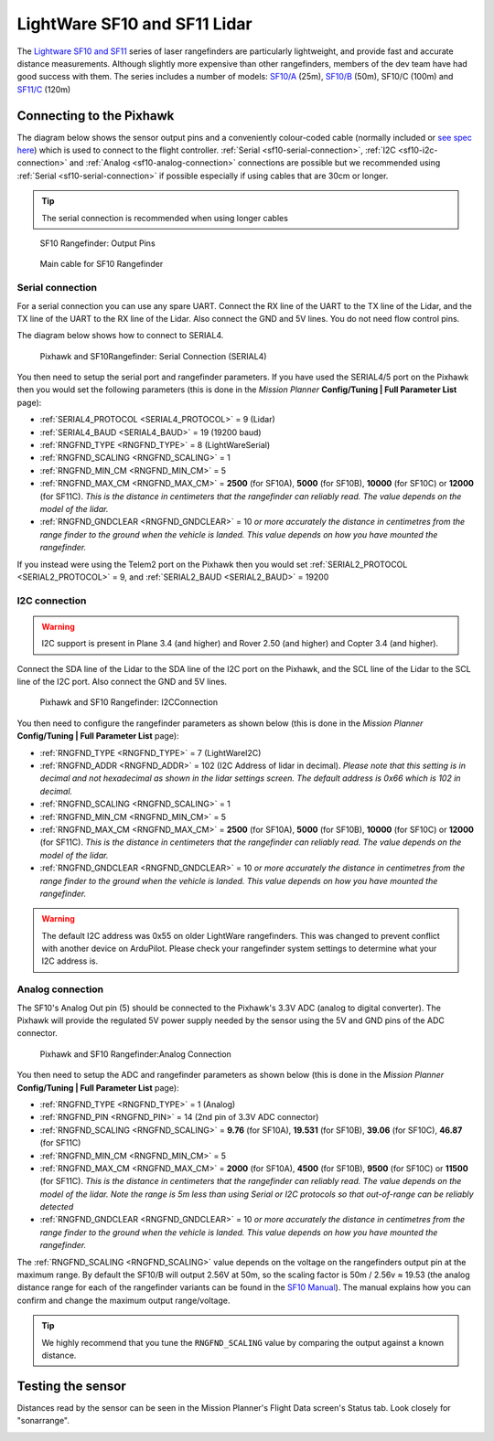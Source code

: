 .. _common-lightware-sf10-lidar:

=============================
LightWare SF10 and SF11 Lidar
=============================

The `Lightware SF10 and SF11 <https://lightware.co.za/collections/lidar-rangefinders>`__ series of laser rangefinders are particularly lightweight, and provide fast and accurate distance measurements.
Although slightly more expensive than other rangefinders, members of the dev team have had good success with them.
The series includes a number of models:
`SF10/A <http://pixhawkstore.com.au/sf10-a-lightware-25m-laser-altimeter/>`__ (25m),
`SF10/B <http://pixhawkstore.com.au/sf10-b-lightware-50m-laser-altimeter/>`__ (50m),
SF10/C (100m) and 
`SF11/C <https://lightware.co.za/collections/lidar-rangefinders/products/sf11-c-120-m>`__ (120m)

\ |SF10-B|

Connecting to the Pixhawk
=========================

The diagram below shows the sensor output pins and a conveniently colour-coded cable (normally included or `see spec here <http://documents.lightware.co.za/LW%20000_135%20-%20Main%20cable%20type%201%20assembly%20-%20Rev%200.pdf>`__) which is used to connect to the flight controller. :ref:`Serial <sf10-serial-connection>`, :ref:`I2C <sf10-i2c-connection>` and :ref:`Analog <sf10-analog-connection>` connections are possible but we recommended using :ref:`Serial <sf10-serial-connection>` if possible especially if using cables that are 30cm or longer.

.. tip::

   The serial connection is recommended when using longer cables

.. figure:: ../../../images/RangeFinder_SF10_Output_Pins.png

   SF10 Rangefinder: Output Pins

.. figure:: ../../../images/SF10_Rangefinder_main-cable-type-1-35-cm.jpg
   :target: http://documents.lightware.co.za/LW%20000_135%20-%20Main%20cable%20type%201%20assembly%20-%20Rev%200.pdf

   Main cable for SF10 Rangefinder

.. _sf10-serial-connection:

Serial connection
-----------------

For a serial connection you can use any spare UART. Connect the RX line
of the UART to the TX line of the Lidar, and the TX line of the UART to
the RX line of the Lidar. Also connect the GND and 5V lines. You do not
need flow control pins.

The diagram below shows how to connect to SERIAL4.

.. figure:: ../../../images/Pixhawk_Rangefinder_SF10_Serial.jpg
   :target: ../_images/Pixhawk_Rangefinder_SF10_Serial.jpg

   Pixhawk and SF10Rangefinder: Serial Connection (SERIAL4)

You then need to setup the serial port and rangefinder parameters. If
you have used the SERIAL4/5 port on the Pixhawk then you would set the
following parameters (this is done in the *Mission Planner*
**Config/Tuning \| Full Parameter List** page):

-  :ref:`SERIAL4_PROTOCOL <SERIAL4_PROTOCOL>` = 9 (Lidar)
-  :ref:`SERIAL4_BAUD <SERIAL4_BAUD>` = 19 (19200 baud)
-  :ref:`RNGFND_TYPE <RNGFND_TYPE>` = 8 (LightWareSerial)
-  :ref:`RNGFND_SCALING <RNGFND_SCALING>` = 1
-  :ref:`RNGFND_MIN_CM <RNGFND_MIN_CM>` = 5
-  :ref:`RNGFND_MAX_CM <RNGFND_MAX_CM>` = **2500** (for SF10A), **5000** (for SF10B), **10000** (for SF10C) or **12000** (for SF11C).  *This is the distance in centimeters that the rangefinder can reliably read. The value depends on the model of the lidar.*
-  :ref:`RNGFND_GNDCLEAR <RNGFND_GNDCLEAR>` = 10 *or more accurately the distance in centimetres from the range finder to the ground when the vehicle is landed.  This value depends on how you have mounted the rangefinder.*

If you instead were using the Telem2 port on the Pixhawk then you would set :ref:`SERIAL2_PROTOCOL <SERIAL2_PROTOCOL>` = 9, and :ref:`SERIAL2_BAUD <SERIAL2_BAUD>` = 19200

.. _sf10-i2c-connection:

I2C connection
--------------

.. warning::

   I2C support is present in Plane 3.4 (and higher) and Rover 2.50 (and higher) and Copter 3.4 (and higher).

Connect the SDA line of the Lidar to the SDA line of the I2C port on the Pixhawk, and the SCL line of the Lidar to the SCL line of the I2C port. Also connect the GND and 5V lines.

.. figure:: ../../../images/Pixhawk_Rangefinder_SF10_I2C.jpg
   :target: ../_images/Pixhawk_Rangefinder_SF10_I2C.jpg

   Pixhawk and SF10 Rangefinder: I2CConnection

You then need to configure the rangefinder parameters as shown below
(this is done in the *Mission Planner* **Config/Tuning \| Full Parameter
List** page):

-  :ref:`RNGFND_TYPE <RNGFND_TYPE>` = 7 (LightWareI2C)
-  :ref:`RNGFND_ADDR <RNGFND_ADDR>` = 102 (I2C Address of lidar in decimal).  *Please note that this setting is in decimal and not hexadecimal as shown in the lidar settings screen. The default address is 0x66 which is 102 in decimal.*
-  :ref:`RNGFND_SCALING <RNGFND_SCALING>` = 1
-  :ref:`RNGFND_MIN_CM <RNGFND_MIN_CM>` = 5
-  :ref:`RNGFND_MAX_CM <RNGFND_MAX_CM>` = **2500** (for SF10A), **5000** (for SF10B), **10000** (for SF10C) or **12000** (for SF11C).  *This is the distance in centimeters that the rangefinder can reliably read. The value depends on the model of the lidar.*
-  :ref:`RNGFND_GNDCLEAR <RNGFND_GNDCLEAR>` = 10 *or more accurately the distance in centimetres from the range finder to the ground when the vehicle is landed.  This value depends on how you have mounted the rangefinder.*

.. warning::

    The default I2C address was 0x55 on older LightWare rangefinders.
    This was changed to prevent conflict with another device on ArduPilot.
    Please check your rangefinder system settings to determine what your I2C address is.

.. _sf10-analog-connection:

Analog connection
-----------------

The SF10's Analog Out pin (5) should be connected to the Pixhawk's 3.3V
ADC (analog to digital converter).  The Pixhawk will provide the
regulated 5V power supply needed by the sensor using the 5V and GND pins
of the ADC connector.

.. figure:: ../../../images/Pixhawk_Rangefinder_SF10_Analog.jpg
   :target: ../_images/Pixhawk_Rangefinder_SF10_Analog.jpg

   Pixhawk and SF10 Rangefinder:Analog Connection

You then need to setup the ADC and rangefinder parameters as shown below
(this is done in the *Mission Planner* **Config/Tuning \| Full Parameter
List** page):

-  :ref:`RNGFND_TYPE <RNGFND_TYPE>` = 1 (Analog)
-  :ref:`RNGFND_PIN <RNGFND_PIN>` = 14 (2nd pin of 3.3V ADC connector)
-  :ref:`RNGFND_SCALING <RNGFND_SCALING>` = **9.76** (for SF10A), **19.531** (for SF10B), **39.06** (for SF10C), **46.87** (for SF11C)
-  :ref:`RNGFND_MIN_CM <RNGFND_MIN_CM>` = 5
-  :ref:`RNGFND_MAX_CM <RNGFND_MAX_CM>` = **2000** (for SF10A), **4500** (for SF10B), **9500** (for SF10C) or **11500** (for SF11C).  *This is the distance in centimeters that the rangefinder can reliably read. The value depends on the model of the lidar.  Note the range is 5m less than using Serial or I2C protocols so that out-of-range can be reliably detected*
-  :ref:`RNGFND_GNDCLEAR <RNGFND_GNDCLEAR>` = 10 *or more accurately the distance in centimetres from the range finder to the ground when the vehicle is landed.  This value depends on how you have mounted the rangefinder.*

The :ref:`RNGFND_SCALING <RNGFND_SCALING>` value depends on the voltage on the rangefinders output pin at the maximum range. By default the SF10/B will output 2.56V at 50m, so the scaling factor is 50m / 2.56v ≈ 19.53 (the analog
distance range for each of the rangefinder variants can be found in the `SF10 Manual <http://documents.lightware.co.za/SF10%20-%20Laser%20Altimeter%20Manual%20-%20Rev%2011.pdf>`__).
The manual explains how you can confirm and change the maximum output range/voltage.

.. tip::

   We highly recommend that you tune the ``RNGFND_SCALING`` value by
   comparing the output against a known distance.

Testing the sensor
==================

Distances read by the sensor can be seen in the Mission Planner's Flight
Data screen's Status tab. Look closely for "sonarrange".

.. image:: ../../../images/mp_rangefinder_lidarlite_testing.jpg
    :target: ../_images/mp_rangefinder_lidarlite_testing.jpg

.. |SF10-B| image:: ../../../images/SF10-B.jpg
    :target: ../_images/SF10-B.jpg
